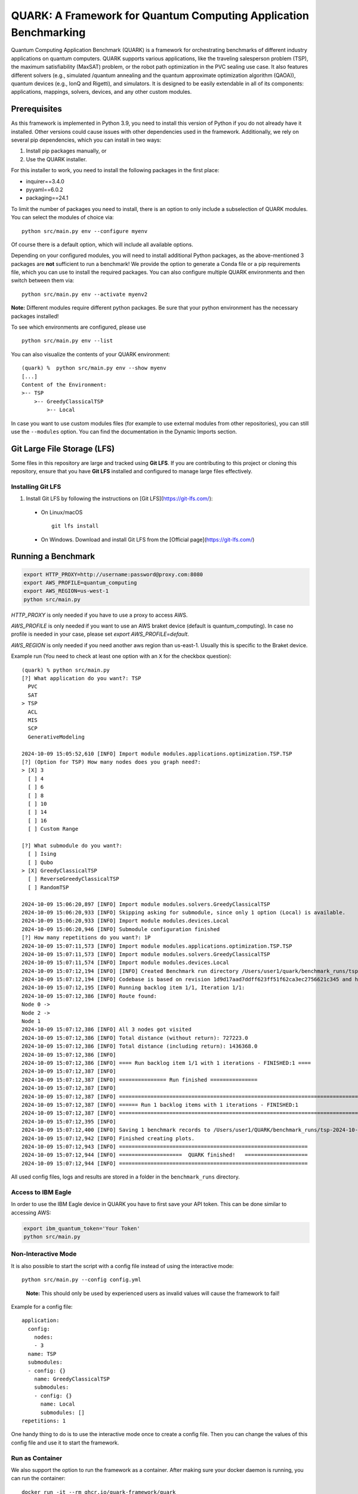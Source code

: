 QUARK: A Framework for Quantum Computing Application Benchmarking
=================================================================

Quantum Computing Application Benchmark (QUARK) is a framework for orchestrating benchmarks of different industry applications on quantum computers.
QUARK supports various applications, like the traveling salesperson problem (TSP), the maximum satisfiability (MaxSAT) problem, or the robot path optimization in the PVC sealing use case.
It also features different solvers (e.g., simulated /quantum annealing and the quantum approximate optimization algorithm (QAOA)), quantum devices (e.g., IonQ and Rigetti), and simulators.
It is designed to be easily extendable in all of its components: applications, mappings, solvers, devices, and any other custom modules.


Prerequisites
~~~~~~~~~~~~~

As this framework is implemented in Python 3.9, you need to install this version of Python if you do not already have it installed.
Other versions could cause issues with other dependencies used in the framework.
Additionally, we rely on several pip dependencies, which you can install in two ways:

1. Install pip packages manually, or
2. Use the QUARK installer.


For this installer to work, you need to install the following packages in the first place:

* inquirer==3.4.0
* pyyaml==6.0.2
* packaging==24.1

To limit the number of packages you need to install, there is an option to only include a subselection of QUARK modules.
You can select the modules of choice via:

::

   python src/main.py env --configure myenv

Of course there is a default option, which will include all available options.

Depending on your configured modules, you will need to install additional Python packages, as the above-mentioned 3 packages are **not** sufficient to run a benchmark!
We provide the option to generate a Conda file or a pip requirements file, which you can use to install the required packages.
You can also configure multiple QUARK environments and then switch between them via:

::

   python src/main.py env --activate myenv2

**Note:**  Different modules require different python packages. Be sure that your python environment has the necessary packages installed!

To see which environments are configured, please use

::

   python src/main.py env --list

You can also visualize the contents of your QUARK environment:

::


    (quark) %  python src/main.py env --show myenv
    [...]
    Content of the Environment:
    >-- TSP
        >-- GreedyClassicalTSP
            >-- Local


In case you want to use custom modules files (for example to use external modules from other repositories), you can still use the ``--modules`` option.
You can find the documentation in the Dynamic Imports section.

Git Large File Storage (LFS)
~~~~~~~~~~~~~~~~~~~~
Some files in this repository are large and tracked using **Git LFS**. If you are contributing to this project or cloning this repository, ensure that you have **Git LFS** installed and configured to manage large files effectively.

Installing Git LFS
^^^^^^^^^^^^^^^^^^^
1. Install Git LFS by following the instructions on [Git LFS](https://git-lfs.com/):
  - On Linux/macOS
    ::

       git lfs install

  - On Windows. Download and install Git LFS from the [Official page](https://git-lfs.com/)

Running a Benchmark
~~~~~~~~~~~~~~~~~~~~

.. code:: bash

   export HTTP_PROXY=http://username:password@proxy.com:8080
   export AWS_PROFILE=quantum_computing
   export AWS_REGION=us-west-1
   python src/main.py

`HTTP_PROXY` is only needed if you have to use a proxy to access AWS.

`AWS_PROFILE` is only needed if you want to use an AWS braket device (default is quantum_computing). In case no profile is needed in your case, please set `export AWS_PROFILE=default`.

`AWS_REGION` is only needed if you need another aws region than us-east-1. Usually this is specific to the Braket device.

Example run (You need to check at least one option with an ``X`` for the checkbox question):

::

    (quark) % python src/main.py
    [?] What application do you want?: TSP
      PVC
      SAT
    > TSP
      ACL
      MIS
      SCP
      GenerativeModeling

    2024-10-09 15:05:52,610 [INFO] Import module modules.applications.optimization.TSP.TSP
    [?] (Option for TSP) How many nodes does you graph need?:
    > [X] 3
      [ ] 4
      [ ] 6
      [ ] 8
      [ ] 10
      [ ] 14
      [ ] 16
      [ ] Custom Range

    [?] What submodule do you want?:
      [ ] Ising
      [ ] Qubo
    > [X] GreedyClassicalTSP
      [ ] ReverseGreedyClassicalTSP
      [ ] RandomTSP

    2024-10-09 15:06:20,897 [INFO] Import module modules.solvers.GreedyClassicalTSP
    2024-10-09 15:06:20,933 [INFO] Skipping asking for submodule, since only 1 option (Local) is available.
    2024-10-09 15:06:20,933 [INFO] Import module modules.devices.Local
    2024-10-09 15:06:20,946 [INFO] Submodule configuration finished
    [?] How many repetitions do you want?: 1P
    2024-10-09 15:07:11,573 [INFO] Import module modules.applications.optimization.TSP.TSP
    2024-10-09 15:07:11,573 [INFO] Import module modules.solvers.GreedyClassicalTSP
    2024-10-09 15:07:11,574 [INFO] Import module modules.devices.Local
    2024-10-09 15:07:12,194 [INFO] [INFO] Created Benchmark run directory /Users/user1/quark/benchmark_runs/tsp-2024-10-09-15-07-11
    2024-10-09 15:07:12,194 [INFO] Codebase is based on revision 1d9d17aad7ddff623ff51f62ca3ec2756621c345 and has no uncommitted changes
    2024-10-09 15:07:12,195 [INFO] Running backlog item 1/1, Iteration 1/1:
    2024-10-09 15:07:12,386 [INFO] Route found:
    Node 0 ->
    Node 2 ->
    Node 1
    2024-10-09 15:07:12,386 [INFO] All 3 nodes got visited
    2024-10-09 15:07:12,386 [INFO] Total distance (without return): 727223.0
    2024-10-09 15:07:12,386 [INFO] Total distance (including return): 1436368.0
    2024-10-09 15:07:12,386 [INFO]
    2024-10-09 15:07:12,386 [INFO] ==== Run backlog item 1/1 with 1 iterations - FINISHED:1 ====
    2024-10-09 15:07:12,387 [INFO]
    2024-10-09 15:07:12,387 [INFO] =============== Run finished ===============
    2024-10-09 15:07:12,387 [INFO]
    2024-10-09 15:07:12,387 [INFO] ================================================================================
    2024-10-09 15:07:12,387 [INFO] ====== Run 1 backlog items with 1 iterations - FINISHED:1
    2024-10-09 15:07:12,387 [INFO] ================================================================================
    2024-10-09 15:07:12,395 [INFO]
    2024-10-09 15:07:12,400 [INFO] Saving 1 benchmark records to /Users/user1/QUARK/benchmark_runs/tsp-2024-10-09-15-07-11/results.json
    2024-10-09 15:07:12,942 [INFO] Finished creating plots.
    2024-10-09 15:07:12,943 [INFO] ============================================================ 
    2024-10-09 15:07:12,944 [INFO] ====================  QUARK finished!   ====================
    2024-10-09 15:07:12,944 [INFO] ============================================================


All used config files, logs and results are stored in a folder in the
``benchmark_runs`` directory.

Access to IBM Eagle
^^^^^^^^^^^^^^^^^^^

In order to use the IBM Eagle device in QUARK you have to first save your API token. 
This can be done similar to accessing AWS:

.. code:: bash

   export ibm_quantum_token='Your Token'
   python src/main.py

::


Non-Interactive Mode
^^^^^^^^^^^^^^^^^^^^

It is also possible to start the script with a config file instead of
using the interactive mode:

::

    python src/main.py --config config.yml

..

   **Note:** This should only be used by experienced users as invalid values will cause the framework to fail!


Example for a config file:

::

    application:
      config:
        nodes:
        - 3
      name: TSP
      submodules:
      - config: {}
        name: GreedyClassicalTSP
        submodules:
        - config: {}
          name: Local
          submodules: []
    repetitions: 1


One handy thing to do is to use the interactive mode once to create a config file.
Then you can change the values of this config file and use it to start the framework.


Run as Container
^^^^^^^^^^^^^^^^
We also support the option to run the framework as a container.
After making sure your docker daemon is running, you can run the container:

::

    docker run -it --rm ghcr.io/quark-framework/quark

You can also build the docker image locally like:

::

    docker build -t ghcr.io/quark-framework/quark .

In case you want to use a config file you have to add it to the docker run command:

::

    -v /Users/alice/desktop/my_config.yml:/my_config.yml


"/Users/alice/desktop/my_config.yml" specifies the QUARK config file on your local machine.
Then you can run the docker container with the config:

::

    docker run -it --rm  -v /Users/alice/desktop/my_config.yml:/my_config.yml  ghcr.io/quark-framework/quark --config my_config.yml

In case you want to access the benchmark run folder afterwards, you can attach a volume to the run command:

::

    -v /Users/alice/desktop/benchmark_runs:/benchmark_runs/

The results of the benchmark run are then stored to a new directory in `/Users/alice/desktop/benchmark_runs`.

In case you have local proxy settings you can add the following flags to the run command:

::

    -e http_proxy=$http_proxy -e https_proxy=$https_proxy -e HTTP_PROXY=$HTTP_PROXY -e HTTPS_PROXY=$HTTPS_PROXY

AWS credentials can be mounted to the run command like:

::

    -v $HOME/.aws/:/root/.aws:ro


Summarizing Multiple Existing Experiments
^^^^^^^^^^^^^^^^^^^^^^^^^^^^^^^^^^^^^^^^^

You can also summarize multiple existing experiments like this:

::

   python src/main.py --summarize quark/benchmark_runs/2021-09-21-15-03-53 quark/benchmark_runs/2021-09-21-15-23-01

This allows you to generate plots from multiple experiments.


Dynamic Imports
~~~~~~~~~~~~~~~

You can specify the modules you want to use in your environment from the list of available modules in the QUARK framework by defining a module configuration file with the option ``-m | --modules``.
You can also work with modules that are not part of the original QUARK repository if they are compatible with the rest of the framework.
This also implies that new library dependencies introduced by your modules are needed only if these modules are listed in the module configuration file.

The module configuration file has to be a JSON file of the following form:
::

    [
      {"name":..., "module":..., "dir":..., "submodules":
        [
          {"name":..., "module":..., "dir":..., "submodules":
            [
              {"name":..., "module":..., "dir":..., "args": {...}, "class": ..., submodules":
                []
              },...
            ]
          },...
        ]
      },...
    ]

The fields ``name`` and ``module`` are mandatory and specify the class name and Python module, respectively. ``module`` has to be equal to the string that would be used as a Python import statement. If ``dir`` is specified, its value will be added to the Python search path. In ``submodules`` you can define a list of subsequent modules that depend on ``module``. In case the class requires some arguments in its constructor, they can be defined in the ``args`` dictionary. In case the name of the class you want to use differs from the name you want to show to users, you can add the name of the class to the ``class`` argument and leave the user-facing name in the ``name`` arg.


An example for this would be:
::

    [
      {
        "name": "TSP",
        "module": "modules.applications.optimization.TSP.TSP",
        "dir": "src",
        "submodules": [
          {
            "name": "GreedyClassicalTSP",
            "module": "modules.solvers.GreedyClassicalTSP",
            "submodules": []
          }
        ]
      }
    ]

You can save this as a JSON file, e.g., tsp_example.json, and then call the framework with the following command:

::

    python src/main.py --modules tsp_example.json

